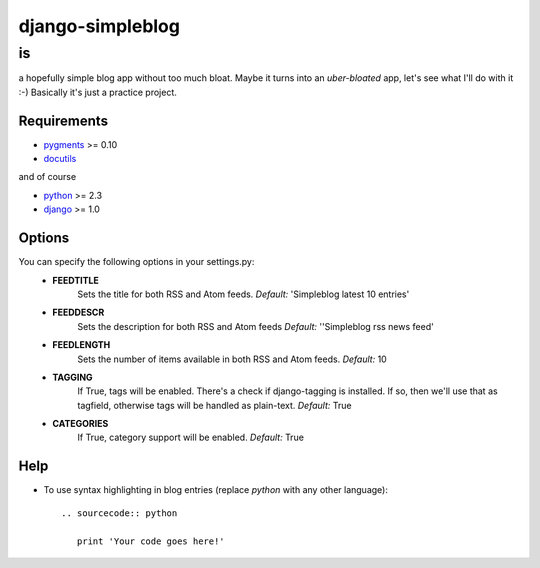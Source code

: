 =================
django-simpleblog
=================

--
is
--

a hopefully simple blog app without too much bloat. Maybe it turns into an *uber-bloated* app, let's see what I'll do with it :-) Basically it's just a practice project.

Requirements
============

* pygments_ >= 0.10
* docutils_

and of course

+ python_ >= 2.3
+ django_ >= 1.0

Options
=======

You can specify the following options in your settings.py:
    - **FEEDTITLE**
                  Sets the title for both RSS and Atom feeds.
                  *Default:* 'Simpleblog latest 10 entries'
    - **FEEDDESCR**
                  Sets the description for both RSS and Atom feeds
                  *Default:* ''Simpleblog rss news feed'
    - **FEEDLENGTH**
                   Sets the number of items available in both RSS and Atom feeds.
                   *Default:* 10
    - **TAGGING**
                If True, tags will be enabled. There's a check if django-tagging is installed. If so, then we'll use that as tagfield, otherwise tags will be handled as plain-text.
                *Default:* True
    - **CATEGORIES**
                   If True, category support will be enabled.
                   *Default:* True

Help
========

+ To use syntax highlighting in blog entries (replace *python* with any other language)::

    .. sourcecode:: python

       print 'Your code goes here!'

.. _pygments: http://pygments.org/
.. _docutils: http://docutils.sourceforge.net/
.. _python: http://www.python.org/
.. _django: http://www.djangoproject.com/
